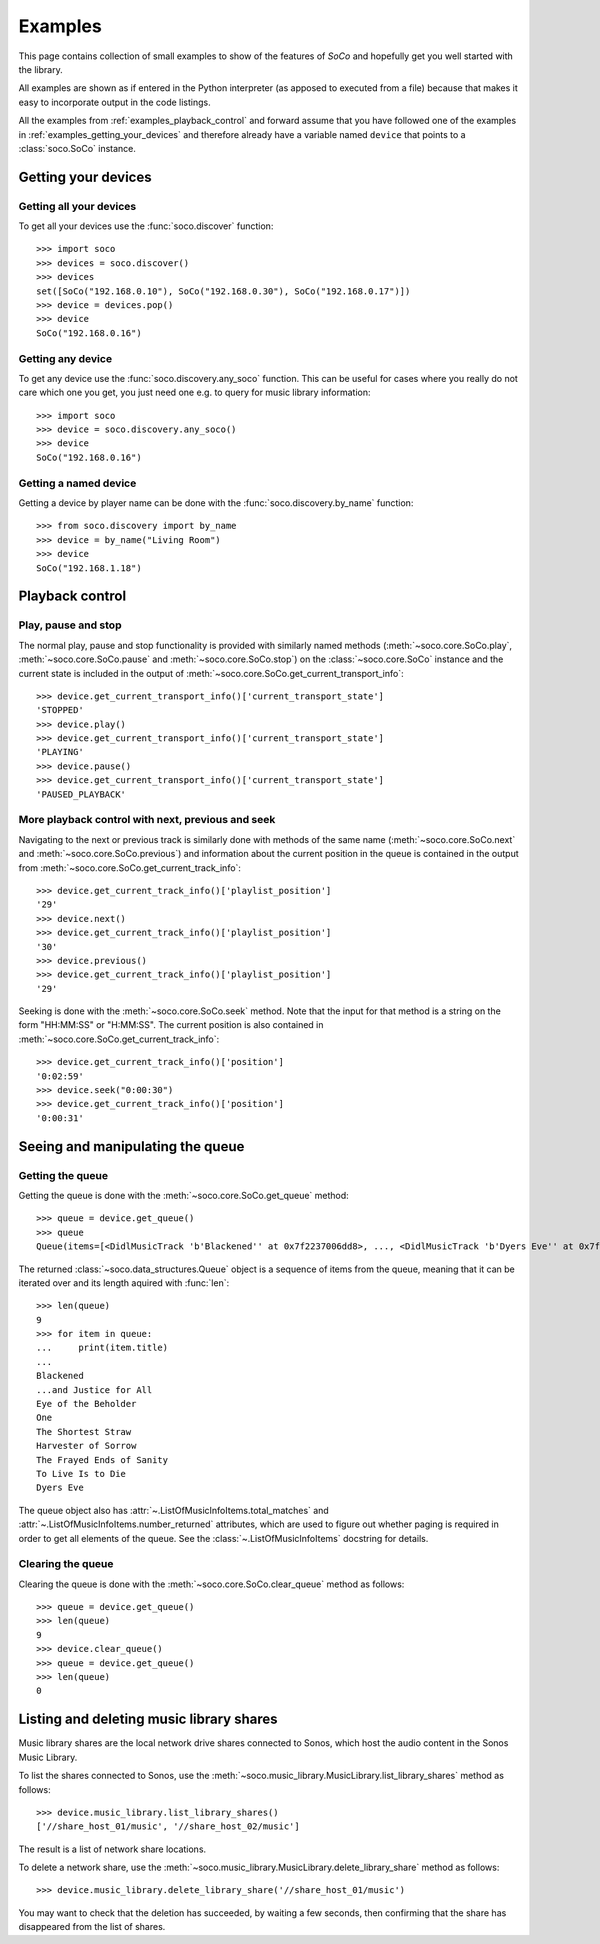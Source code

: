 .. _examples:

Examples
========

This page contains collection of small examples to show of the features of
*SoCo* and hopefully get you well started with the library.

All examples are shown as if entered in the Python interpreter (as apposed to
executed from a file) because that makes it easy to incorporate output in the
code listings.

All the examples from :ref:`examples_playback_control` and forward
assume that you have followed one of the examples in
:ref:`examples_getting_your_devices` and therefore already have a
variable named ``device`` that points to a :class:`soco.SoCo`
instance.

.. _examples_getting_your_devices:

Getting your devices
--------------------

Getting all your devices
^^^^^^^^^^^^^^^^^^^^^^^^

To get all your devices use the :func:`soco.discover` function::

  >>> import soco
  >>> devices = soco.discover()
  >>> devices
  set([SoCo("192.168.0.10"), SoCo("192.168.0.30"), SoCo("192.168.0.17")])
  >>> device = devices.pop()
  >>> device
  SoCo("192.168.0.16")

Getting any device
^^^^^^^^^^^^^^^^^^

To get any device use the :func:`soco.discovery.any_soco` function. This can be
useful for cases where you really do not care which one you get, you just need
one e.g. to query for music library information::

  >>> import soco
  >>> device = soco.discovery.any_soco()
  >>> device
  SoCo("192.168.0.16")

Getting a named device
^^^^^^^^^^^^^^^^^^^^^^

Getting a device by player name can be done with the
:func:`soco.discovery.by_name` function::

  >>> from soco.discovery import by_name
  >>> device = by_name("Living Room")
  >>> device
  SoCo("192.168.1.18")


.. _examples_playback_control:

Playback control
----------------

Play, pause and stop
^^^^^^^^^^^^^^^^^^^^

The normal play, pause and stop functionality is provided with
similarly named methods (:meth:`~soco.core.SoCo.play`,
:meth:`~soco.core.SoCo.pause` and :meth:`~soco.core.SoCo.stop`) on the
:class:`~soco.core.SoCo` instance and the current state is included in the
output of :meth:`~soco.core.SoCo.get_current_transport_info`::

  >>> device.get_current_transport_info()['current_transport_state']
  'STOPPED'
  >>> device.play()
  >>> device.get_current_transport_info()['current_transport_state']
  'PLAYING'
  >>> device.pause()
  >>> device.get_current_transport_info()['current_transport_state']
  'PAUSED_PLAYBACK'

More playback control with next, previous and seek
^^^^^^^^^^^^^^^^^^^^^^^^^^^^^^^^^^^^^^^^^^^^^^^^^^

Navigating to the next or previous track is similarly done with
methods of the same name (:meth:`~soco.core.SoCo.next` and
:meth:`~soco.core.SoCo.previous`) and information about the current
position in the queue is contained in the output from
:meth:`~soco.core.SoCo.get_current_track_info`::

  >>> device.get_current_track_info()['playlist_position']
  '29'
  >>> device.next()
  >>> device.get_current_track_info()['playlist_position']
  '30'
  >>> device.previous()
  >>> device.get_current_track_info()['playlist_position']
  '29'

Seeking is done with the :meth:`~soco.core.SoCo.seek` method. Note
that the input for that method is a string on the form "HH:MM:SS" or
"H:MM:SS". The current position is also contained in
:meth:`~soco.core.SoCo.get_current_track_info`::

  >>> device.get_current_track_info()['position']
  '0:02:59'
  >>> device.seek("0:00:30")
  >>> device.get_current_track_info()['position']
  '0:00:31'

Seeing and manipulating the queue
---------------------------------

Getting the queue
^^^^^^^^^^^^^^^^^

Getting the queue is done with the :meth:`~soco.core.SoCo.get_queue` method::

  >>> queue = device.get_queue()
  >>> queue
  Queue(items=[<DidlMusicTrack 'b'Blackened'' at 0x7f2237006dd8>, ..., <DidlMusicTrack 'b'Dyers Eve'' at 0x7f2237006828>])

The returned :class:`~soco.data_structures.Queue` object is a sequence
of items from the queue, meaning that it can be iterated over and its
length aquired with :func:`len`::

  >>> len(queue)
  9
  >>> for item in queue:
  ...     print(item.title)
  ...
  Blackened
  ...and Justice for All
  Eye of the Beholder
  One
  The Shortest Straw
  Harvester of Sorrow
  The Frayed Ends of Sanity
  To Live Is to Die
  Dyers Eve
  
The queue object also has :attr:`~.ListOfMusicInfoItems.total_matches`
and :attr:`~.ListOfMusicInfoItems.number_returned` attributes, which
are used to figure out whether paging is required in order to get all
elements of the queue. See the :class:`~.ListOfMusicInfoItems`
docstring for details.

Clearing the queue
^^^^^^^^^^^^^^^^^^

Clearing the queue is done with the
:meth:`~soco.core.SoCo.clear_queue` method as follows::

  >>> queue = device.get_queue()
  >>> len(queue)
  9
  >>> device.clear_queue()
  >>> queue = device.get_queue()
  >>> len(queue)
  0

Listing and deleting music library shares
-----------------------------------------

Music library shares are the local network drive shares connected to
Sonos, which host the audio content in the Sonos Music Library.

To list the shares connected to Sonos, use the
:meth:`~soco.music_library.MusicLibrary.list_library_shares` method as follows::

  >>> device.music_library.list_library_shares()
  ['//share_host_01/music', '//share_host_02/music']

The result is a list of network share locations.

To delete a network share, use the
:meth:`~soco.music_library.MusicLibrary.delete_library_share` method as follows::

  >>> device.music_library.delete_library_share('//share_host_01/music')

You may want to check that the deletion has succeeded, by waiting a few seconds,
then confirming that the share has disappeared from the list of shares.

